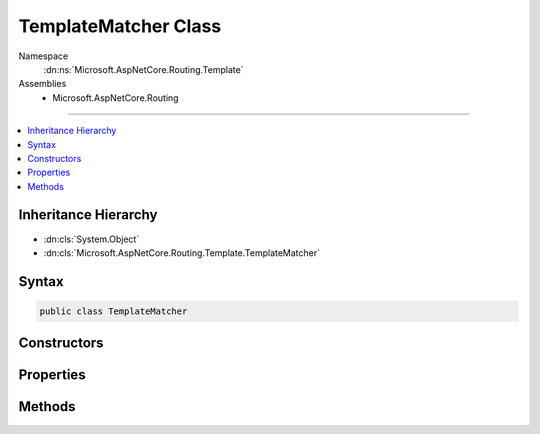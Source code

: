 

TemplateMatcher Class
=====================





Namespace
    :dn:ns:`Microsoft.AspNetCore.Routing.Template`
Assemblies
    * Microsoft.AspNetCore.Routing

----

.. contents::
   :local:



Inheritance Hierarchy
---------------------


* :dn:cls:`System.Object`
* :dn:cls:`Microsoft.AspNetCore.Routing.Template.TemplateMatcher`








Syntax
------

.. code-block:: csharp

    public class TemplateMatcher








.. dn:class:: Microsoft.AspNetCore.Routing.Template.TemplateMatcher
    :hidden:

.. dn:class:: Microsoft.AspNetCore.Routing.Template.TemplateMatcher

Constructors
------------

.. dn:class:: Microsoft.AspNetCore.Routing.Template.TemplateMatcher
    :noindex:
    :hidden:

    
    .. dn:constructor:: Microsoft.AspNetCore.Routing.Template.TemplateMatcher.TemplateMatcher(Microsoft.AspNetCore.Routing.Template.RouteTemplate, Microsoft.AspNetCore.Routing.RouteValueDictionary)
    
        
    
        
        :type template: Microsoft.AspNetCore.Routing.Template.RouteTemplate
    
        
        :type defaults: Microsoft.AspNetCore.Routing.RouteValueDictionary
    
        
        .. code-block:: csharp
    
            public TemplateMatcher(RouteTemplate template, RouteValueDictionary defaults)
    

Properties
----------

.. dn:class:: Microsoft.AspNetCore.Routing.Template.TemplateMatcher
    :noindex:
    :hidden:

    
    .. dn:property:: Microsoft.AspNetCore.Routing.Template.TemplateMatcher.Defaults
    
        
        :rtype: Microsoft.AspNetCore.Routing.RouteValueDictionary
    
        
        .. code-block:: csharp
    
            public RouteValueDictionary Defaults { get; }
    
    .. dn:property:: Microsoft.AspNetCore.Routing.Template.TemplateMatcher.Template
    
        
        :rtype: Microsoft.AspNetCore.Routing.Template.RouteTemplate
    
        
        .. code-block:: csharp
    
            public RouteTemplate Template { get; }
    

Methods
-------

.. dn:class:: Microsoft.AspNetCore.Routing.Template.TemplateMatcher
    :noindex:
    :hidden:

    
    .. dn:method:: Microsoft.AspNetCore.Routing.Template.TemplateMatcher.TryMatch(Microsoft.AspNetCore.Http.PathString, Microsoft.AspNetCore.Routing.RouteValueDictionary)
    
        
    
        
        :type path: Microsoft.AspNetCore.Http.PathString
    
        
        :type values: Microsoft.AspNetCore.Routing.RouteValueDictionary
        :rtype: System.Boolean
    
        
        .. code-block:: csharp
    
            public bool TryMatch(PathString path, RouteValueDictionary values)
    

